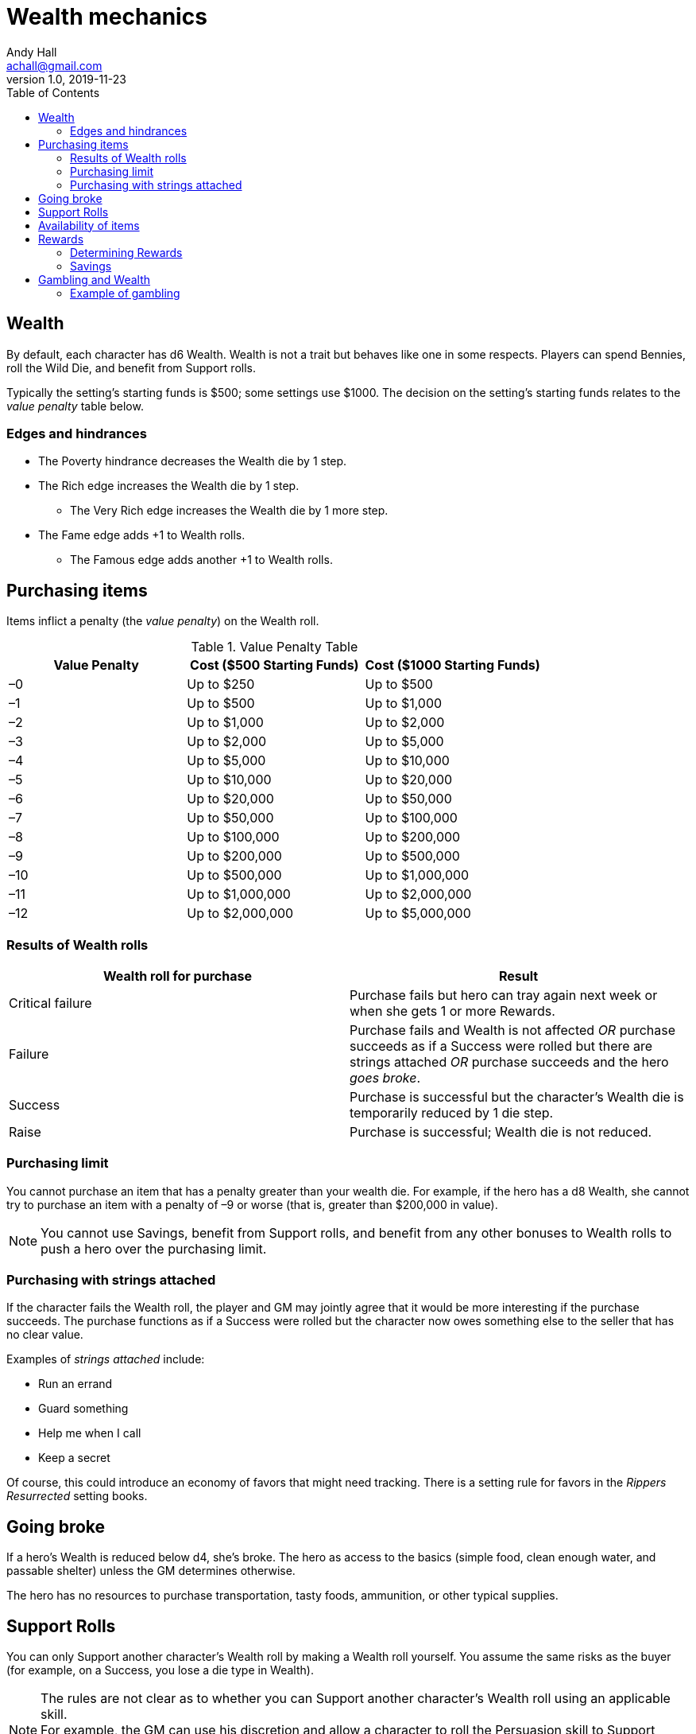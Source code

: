 = Wealth mechanics
Andy Hall <achall@gmail.com>
v1.0, 2019-11-23
:toc: right
:experimental:

== Wealth

By default, each character has d6 Wealth.
Wealth is not a trait but behaves like one in some respects.
Players can spend Bennies, roll the Wild Die, and benefit from Support rolls.

Typically the setting's starting funds is $500; some settings use $1000. The decision on the setting's starting funds relates to the _value penalty_ table below.

=== Edges and hindrances

* The Poverty hindrance decreases the Wealth die by 1 step.
* The Rich edge increases the Wealth die by 1 step.
** The Very Rich edge increases the Wealth die by 1 more step.
* The Fame edge adds +1 to Wealth rolls.
** The Famous edge adds another +1 to Wealth rolls.


== Purchasing items

Items inflict a penalty (the _value penalty_) on the Wealth roll.

.Value Penalty Table
[%header,cols=3*]
|===
|Value Penalty
|Cost ($500 Starting Funds)
|Cost ($1000 Starting Funds)
| –0
| Up to $250
| Up to $500
| –1
| Up to $500
| Up to $1,000
| –2
| Up to $1,000
| Up to $2,000
| –3
| Up to $2,000
| Up to $5,000
| –4
| Up to $5,000
| Up to $10,000
| –5
| Up to $10,000
| Up to $20,000
| –6
| Up to $20,000
| Up to $50,000
| –7
| Up to $50,000
| Up to $100,000
| –8
| Up to $100,000
| Up to $200,000
| –9
| Up to $200,000
| Up to $500,000
| –10
| Up to $500,000
| Up to $1,000,000
| –11
| Up to $1,000,000
| Up to $2,000,000
| –12
| Up to $2,000,000
| Up to $5,000,000
|===

=== Results of Wealth rolls

[%header,format=csv]
|===
Wealth roll for purchase, Result
Critical failure, Purchase fails but hero can tray again next week or when she gets 1 or more Rewards.
Failure, Purchase fails and Wealth is not affected _OR_ purchase succeeds as if a Success were rolled but there are strings attached _OR_ purchase succeeds and the hero _goes broke_.
Success, Purchase is successful but the character's Wealth die is temporarily reduced by 1 die step.
Raise, Purchase is successful;  Wealth die is not reduced.
|===

=== Purchasing limit

You cannot purchase an item that has a penalty greater than your wealth die. For example, if the hero has a d8 Wealth, she cannot try to purchase an item with a penalty of –9 or worse (that is, greater than $200,000 in value).
[NOTE]
You cannot use Savings, benefit from Support rolls, and benefit from any other bonuses
to Wealth rolls to push a hero over the  purchasing limit.

=== Purchasing with strings attached

If the character fails the Wealth roll, the player and GM may jointly agree that it would be more interesting if the purchase succeeds.
The purchase functions as if a Success were rolled but the character now owes something else to the seller that has no clear value.

Examples of _strings attached_ include:

* Run an errand
* Guard something
* Help me when I call
* Keep a secret

Of course, this could introduce an economy of favors that might need tracking. There is a setting rule for favors in the _Rippers Resurrected_ setting books.

== Going broke

If a hero's Wealth is reduced below d4,
she’s broke. The hero as access to the basics (simple food, clean enough water, and passable shelter) unless the GM determines otherwise.

The hero has no resources to purchase transportation, tasty foods, ammunition, or other typical supplies.

== Support Rolls
You can only Support another character's Wealth
roll by making a Wealth roll yourself. You assume the same risks as the buyer (for example, on a Success, you lose a die type in Wealth).

[NOTE]
The rules are not clear as to whether you can Support another character's Wealth roll using an applicable skill. +
For example, the GM can use his discretion and allow a character to  roll the Persuasion skill to Support another character's Wealth roll to purchase an item.
If the supporting character succeeds, the supporter also loses a die type in Wealth.



== Availability of items
For items not available on the open market, you need to use the Research skill or do some  Networking (SWADE 133) to find it.
The GM has the say whether the item is available and the GM can assign modifiers to the rolls to find the item.

== Rewards

Getting a Reward increases a character's Wealth die by one step.

Wealth, Rewards, and cost of living are relative. A Reward increase typically  increase lasts only for a month of game. Thrifty heroes can put their Rewards into Savings.

=== Determining Rewards

What qualifies as a Reward?
To determine the reward, consider the value of the payment (and its corresponding _value penalty_ from the table) and the hero's Wealth die

* If no wealth roll would be needed to buy the Reward item/amount, it is not considered a Reward.
* If the value of the payment would impose half a value penalty of at least half the hero's Wealth die. For example, in a setting where $500 is the starting funds, a $1000 reward imposes -2 value penalty. +
For a hero with 4d Wealth, this Reward is worth 2 Reward points. +
For a hero with d6 Wealth, this payment is only worth 1 Reward.
* If the value of the payment would impose a value penalty that is greater than the hero's Wealth die, it is worth at least 3 Reward points.

=== Savings

A hero can bank her Rewards by exchanging each Reward into 1 point of Savings. Maximum Savings for a hero is 4.
When the hero makes a Wealth roll, she can choose to apply point from Savings. Each point of Savings use in the Wealth roll adds +1 to the result. The Savings points used are removed regardless of whether the Wealth roll succeeds.

== Gambling and Wealth

This is the standard procedure for gambling:

. Set the stakes (buy-in phase)
.. Participants agree on the price (the ante).
.. Each participant, assuming they want in on the action, makes Wealth roll (us). +
Apply any applicable bonuses and penalties to the Wealth roll. +
Observe the consequences of the Wealth  rolls.
. Make Gambling rolls.
.. Wild Cards who are participating make Gambling rolls.
.. Make a "Group roll" for extras who are participating.
. Compare the results.
.. Compare the highest Gambling result with the lowest result. If the character with the highest result (the winner) scored a success on the Gambling skill, she restores her Wealth (her ante from the buy-in phase). If the winner gets a raise, her Wealth increases by 1 step.
.. Compare the second highest Gambling result with the second lowest result. If the character with the second highest result (the winner of that comparison) scored a success on the Gambling skill, she restores her Wealth (her ante from the buy-in phase). If the winner also gets a raise, her Wealth increases by 1 step.
.. If there is an odd person in the game, this character restores her Wealth (her ante from the buy-in phase) as if she scored a success against.

//.. Refer to the rules for the Gambling skill:
//****
//The lowest total pays the highest total the difference times the stake. +
//The next lowest pays the second highest the difference times the stake, and so on. +
//If there's an odd man in the middle, he breaks even.
//****

.High stakes? Low stakes?
****
When you set the stakes, consider the Wealth penalty.

. If the _value penalty_ of the ante is less than or equal to one less than half of the Character's Wealth die (that is, -1 for Wealth of d4, –2 for Wealth of d6, –3 for Wealth of d8, –4 for Wealth of d10, –5 for Wealth of d12), the character gets another step of Wealth on a success or raise.

. If the _value penalty_ of the ante is equal to two less than half of the Character's Wealth die (that is, -2 for Wealth of d4, –4 for Wealth of d6, –6 for Wealth of d8, –8 for Wealth of d10, –10 for Wealth of d12), the character increases her winnings by two "steps" of Wealth.
****

=== Example of gambling

In a quiet saloon, our hero, Tex McNutty, is  playing cards four other cowpokes (extras). Tex just got paid so his Wealth is d6. The buy-in for this game is $250. Tex makes a Wealth roll (with the -1 _value penalty_ applied) and gets a success; Tex's Wealth is temporarily reduced to d4. Tex then rolls his Gambling skill (d8), which is an 11 (a raise). A group roll (SWADE 89) is made for Gambling skill of the 4 cowpokes (assume d4 Gambling and roll a wild die). The cowpokes get a 5.

Tex wins back his ante (+1 die step to return his Wealth to d6) and +1 Wealth for raise.

The cowpokes lose their ante. They grumble some. Tex may not want to gloat; one of the cowpokes at the table is a bad sport and likely to call Tex a cheat.







.Lifestyles
****
The _Expanded Wealth_ rules include more optional rules on Lifestyles. I have not factored these rules in yet.
****
